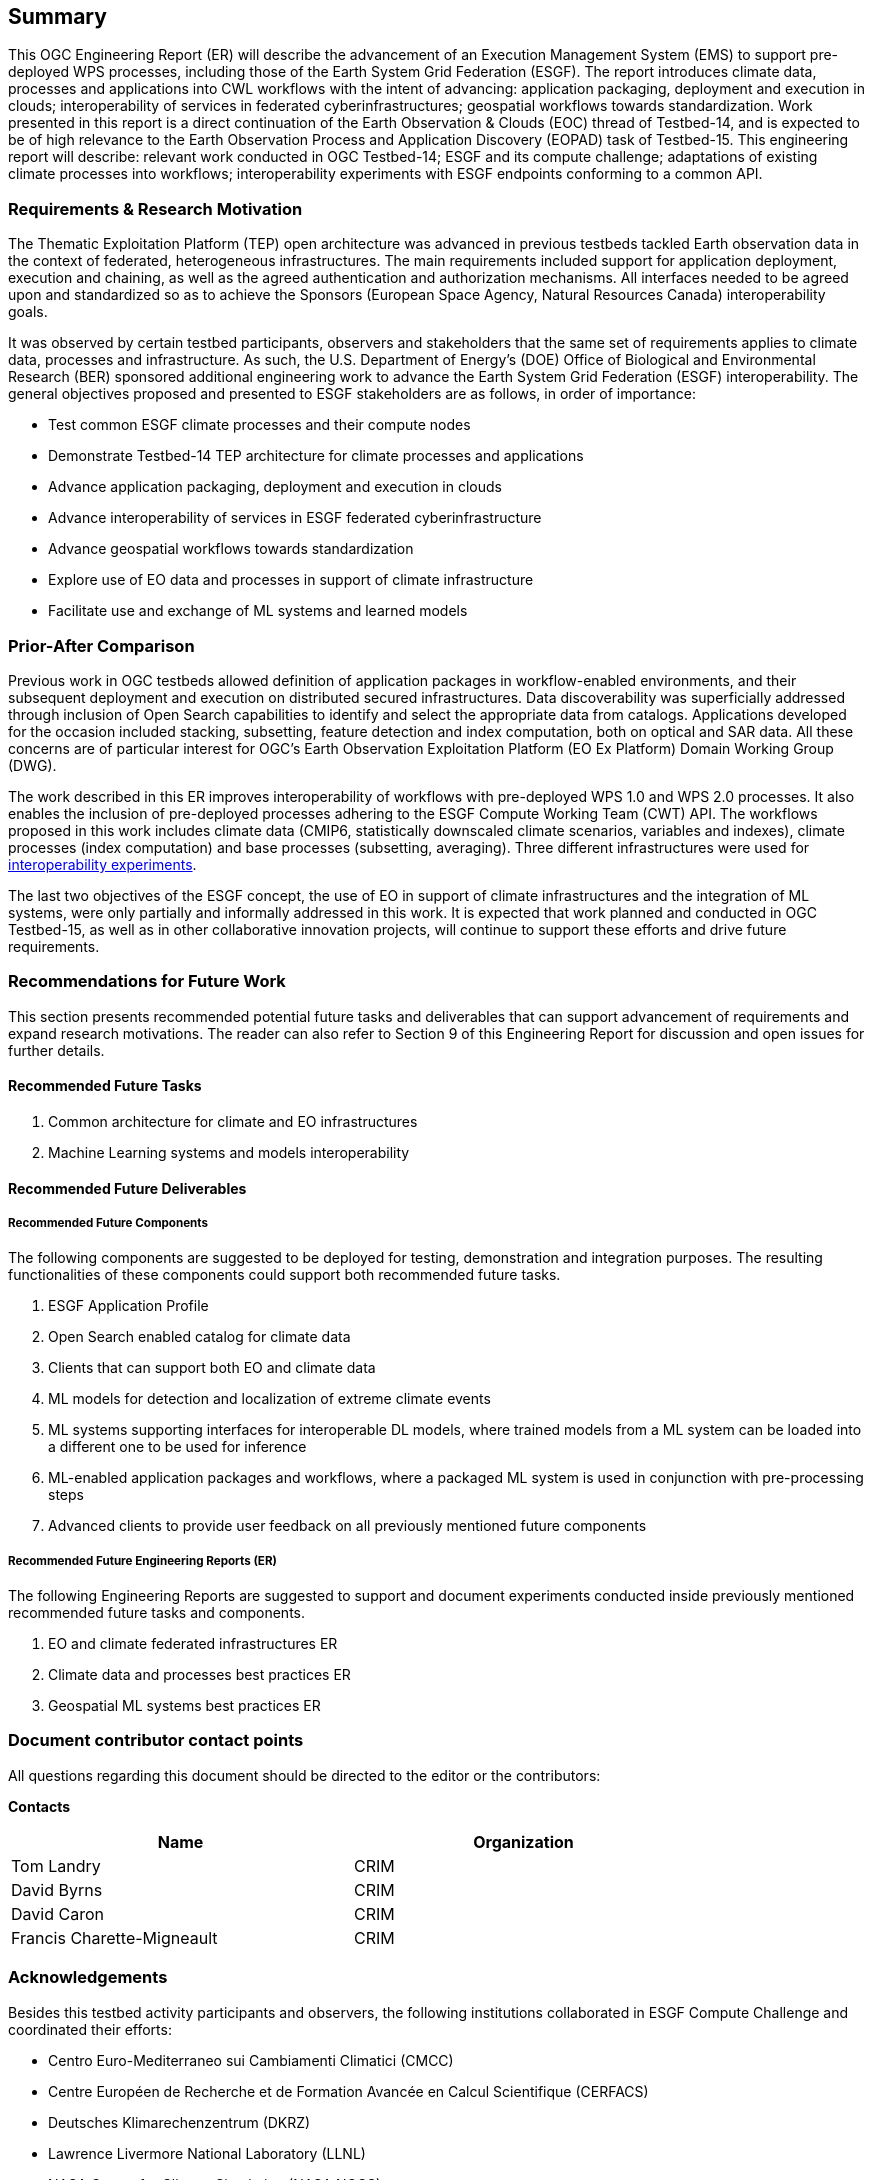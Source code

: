 == Summary
//(( The Summary clause shall define without ambiguity the subject of this document and the aspect(s) covered. It shall be succinct so that it can be used as a text for bibliographic purposes. Briefly, it shall contain the key results of the work described in the ER. ))
//(( The summary shall further contain a business value statement that should describe the value of this Engineering Report to improve interoperability, advance location-based technologies or realize innovations. ))
//(( The summary shall contain the key findings in a concise form. A more detailed description of the findings should be in the body of the report. ))
//(( This section shall be between 2-3 paragraphs and not longer than 507 words.))

This OGC Engineering Report (ER) will describe the advancement of an Execution Management System (EMS) to support pre-deployed WPS processes, including those of the Earth System Grid Federation (ESGF). The report introduces climate data, processes and applications into CWL workflows with the intent of advancing: application packaging, deployment and execution in clouds; interoperability of services in federated cyberinfrastructures; geospatial workflows towards standardization. Work presented in this report is a direct continuation of the Earth Observation & Clouds (EOC) thread of Testbed-14, and is expected to be of high relevance to the Earth Observation Process and Application Discovery (EOPAD) task of Testbed-15. This engineering report will describe: relevant work conducted in OGC Testbed-14; ESGF and its compute challenge; adaptations of existing climate processes into workflows; interoperability experiments with ESGF endpoints conforming to a common API.

=== Requirements & Research Motivation

The Thematic Exploitation Platform (TEP) open architecture was advanced in previous testbeds tackled Earth observation data in the context of federated, heterogeneous infrastructures. The main requirements included support for application deployment, execution and chaining, as well as the agreed authentication and authorization mechanisms. All interfaces needed to be agreed upon and standardized so as to achieve the Sponsors (European Space Agency, Natural Resources Canada) interoperability goals.

It was observed by certain testbed participants, observers and stakeholders that the same set of requirements applies to climate data, processes and infrastructure. As such, the U.S. Department of Energy’s (DOE) Office of Biological and Environmental Research (BER) sponsored additional engineering work to advance the Earth System Grid Federation (ESGF) interoperability. The general objectives proposed and presented to ESGF stakeholders are as follows, in order of importance:

* Test common ESGF climate processes and their compute nodes
* Demonstrate Testbed-14 TEP architecture for climate processes and applications
* Advance application packaging, deployment and execution in clouds
* Advance interoperability of services in ESGF federated cyberinfrastructure
* Advance geospatial workflows towards standardization
* Explore use of EO data and processes in support of climate infrastructure
* Facilitate use and exchange of ML systems and learned models

=== Prior-After Comparison

Previous work in OGC testbeds allowed definition of application packages in workflow-enabled environments, and their subsequent deployment and execution on distributed secured infrastructures. Data discoverability was superficially addressed through inclusion of Open Search capabilities to identify and select the appropriate data from catalogs. Applications developed for the occasion included stacking, subsetting, feature detection and index computation, both on optical and SAR data. All these concerns are of particular interest for OGC's Earth Observation Exploitation Platform (EO Ex Platform) Domain Working Group (DWG).

The work described in this ER improves interoperability of workflows with pre-deployed WPS 1.0 and WPS 2.0 processes. It also enables the inclusion of pre-deployed processes adhering to the ESGF Compute Working Team (CWT) API. The workflows proposed in this work includes climate data (CMIP6, statistically downscaled climate scenarios, variables and indexes), climate processes (index computation) and base processes (subsetting, averaging). Three different infrastructures were used for <<TIEs, interoperability experiments>>.

The last two objectives of the ESGF concept, the use of EO in support of climate infrastructures and the integration of ML systems, were only partially and informally addressed in this work. It is expected that work planned and conducted in OGC Testbed-15, as well as in other collaborative innovation projects, will continue to support these efforts and drive future requirements.

=== Recommendations for Future Work
//(( This section should answer the question: What does this ER mean for the Working Group and OGC in general? What aspects shall be addressed next? In any specific order? What actions are necessary? ))
//(( This is a write up for why this ER should be important to the working group and OGC. This paragraph provides recommendations on how to further proceed with the achievements documented in this ER. ))

This section presents recommended potential future tasks and deliverables that can support advancement of requirements and expand research motivations. The reader can also refer to Section 9 of this Engineering Report for discussion and open issues for further details.

==== Recommended Future Tasks

. Common architecture for climate and EO infrastructures
. Machine Learning systems and models interoperability

==== Recommended Future Deliverables

===== Recommended Future Components

The following components are suggested to be deployed for testing, demonstration and integration purposes. The resulting functionalities of these components could support both recommended future tasks.

. ESGF Application Profile
. Open Search enabled catalog for climate data
. Clients that can support both EO and climate data
. ML models for detection and localization of extreme climate events
. ML systems supporting interfaces for interoperable DL models, where trained models from a ML system can be loaded into a different one to be used for inference
. ML-enabled application packages and workflows, where a packaged ML system is used in conjunction with pre-processing steps
. Advanced clients to provide user feedback on all previously mentioned future components

===== Recommended Future Engineering Reports (ER)

The following Engineering Reports are suggested to support and document experiments conducted inside previously mentioned recommended future tasks and components.

. EO and climate federated infrastructures ER
. Climate data and processes best practices ER
. Geospatial ML systems best practices ER

===	Document contributor contact points

All questions regarding this document should be directed to the editor or the contributors:

*Contacts*
[width="80%",options="header",caption=""]
|====================
|Name |Organization
|Tom Landry | CRIM
|David Byrns | CRIM
|David Caron | CRIM
|Francis Charette-Migneault | CRIM
|====================

===	Acknowledgements

Besides this testbed activity participants and observers, the following institutions collaborated in ESGF Compute Challenge and coordinated their efforts:

*	Centro Euro-Mediterraneo sui Cambiamenti Climatici (CMCC)
* Centre Européen de Recherche et de Formation Avancée en Calcul Scientifique (CERFACS)
* Deutsches Klimarechenzentrum (DKRZ)
* Lawrence Livermore National Laboratory (LLNL)
* NASA Center for Climate Simulation (NASA NCCS)
* Ouranos
* University of Utah

// *****************************************************************************
// Editors please do not change the Foreword.
// *****************************************************************************
=== Foreword

Attention is drawn to the possibility that some of the elements of this document may be the subject of patent rights. The Open Geospatial Consortium shall not be held responsible for identifying any or all such patent rights.

Recipients of this document are requested to submit, with their comments, notification of any relevant patent claims or other intellectual property rights of which they may be aware that might be infringed by any implementation of the standard set forth in this document, and to provide supporting documentation.
